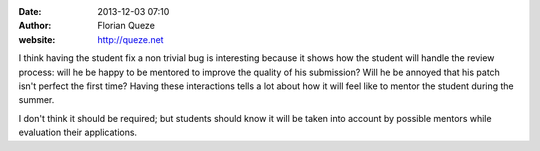 :date: 2013-12-03 07:10
:author: Florian Queze
:website: http://queze.net

I think having the student fix a non trivial bug is interesting because it shows
how the student will handle the review process: will he be happy to be mentored
to improve the quality of his submission? Will he be annoyed that his patch
isn't perfect the first time? Having these interactions tells a lot about how it
will feel like to mentor the student during the summer.

I don't think it should be required; but students should know it will be taken
into account by possible mentors while evaluation their applications.
